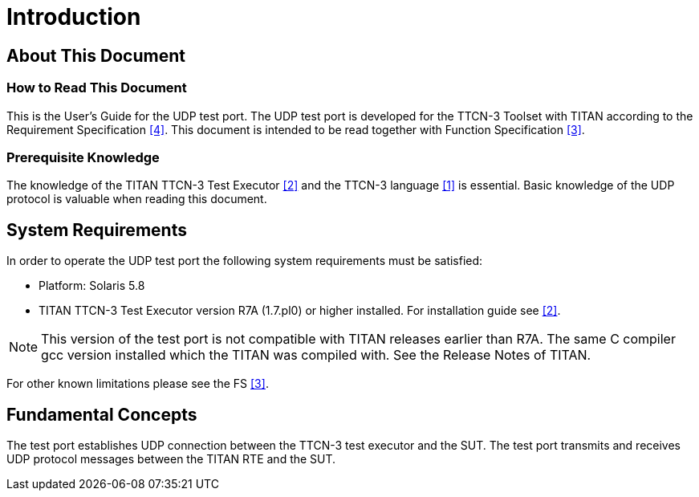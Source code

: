 = Introduction

== About This Document

=== How to Read This Document

This is the User’s Guide for the UDP test port. The UDP test port is developed for the TTCN-3 Toolset with TITAN according to the Requirement Specification <<7-references.adoc#_4, ‎[4]>>. This document is intended to be read together with Function Specification <<7-references.adoc#_3, ‎[3]>>.

=== Prerequisite Knowledge

The knowledge of the TITAN TTCN-3 Test Executor ‎<<7-references.adoc#_2, [2]>> and the TTCN-3 language <<7-references.adoc#_1, ‎[1]>> is essential. Basic knowledge of the UDP protocol is valuable when reading this document.


== System Requirements

In order to operate the UDP test port the following system requirements must be satisfied:

* Platform: Solaris 5.8
* TITAN TTCN-3 Test Executor version R7A (1.7.pl0) or higher installed. For installation guide see <<7-references.adoc#_2, ‎[2]>>.

NOTE: This version of the test port is not compatible with TITAN releases earlier than R7A.
The same C compiler gcc version installed which the TITAN was compiled with. See the Release Notes of TITAN.

For other known limitations please see the FS ‎<<7-references.adoc#_3, [3]>>.

== Fundamental Concepts

The test port establishes UDP connection between the TTCN-3 test executor and the SUT. The test port transmits and receives UDP protocol messages between the TITAN RTE and the SUT.
